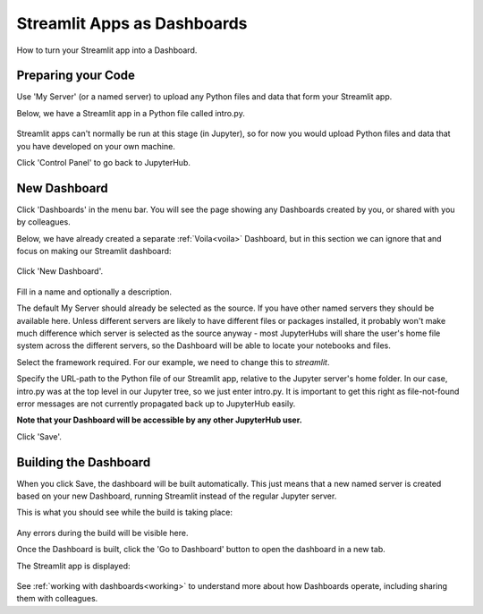 .. _streamlit:

Streamlit Apps as Dashboards
----------------------------

How to turn your Streamlit app into a Dashboard.

Preparing your Code
~~~~~~~~~~~~~~~~~~~

Use 'My Server' (or a named server) to upload any Python files and data that form your Streamlit app.

Below, we have a Streamlit app in a Python file called intro.py.

.. figure:: ../../_static/screenshots/userguide/JupyterTree.png
   :alt: Jupyter with ipynb and py files

Streamlit apps can't normally be run at this stage (in Jupyter), so for now you would upload Python files and data that you have developed on 
your own machine.

Click 'Control Panel' to go back to JupyterHub.


New Dashboard
~~~~~~~~~~~~~

Click 'Dashboards' in the menu bar. You will see the page showing any Dashboards created by you, or shared with you by colleagues.

Below, we have already created a separate :ref:`Voila<voila>` Dashboard, but in this section we can ignore that and focus on making our 
Streamlit dashboard:

.. figure:: ../../_static/screenshots/userguide/VoilaDashboardOnly.png
   :alt: Dashboards screen showing a Voila dashboard

Click 'New Dashboard'.

.. figure:: ../../_static/screenshots/userguide/StreamlitNewDashboard.png
   :alt: New Dashboard screen

Fill in a name and optionally a description.

The default My Server should already be selected as the source. If you have other named servers they should be available here. Unless 
different servers are likely to have different files or packages installed, it probably won't make much difference which server is selected 
as the source anyway - most JupyterHubs will share the user's home file system across the different servers, so the Dashboard will 
be able to locate your notebooks and files.

Select the framework required. For our example, we need to change this to *streamlit*.

Specify the URL-path to the Python file of our Streamlit app, relative to the Jupyter server's home folder. In our case, intro.py 
was at the top level in our Jupyter tree, so we just enter intro.py. It is important to get this right as file-not-found error messages are 
not currently propagated back up to JupyterHub easily.

**Note that your Dashboard will be accessible by any other JupyterHub user.**

Click 'Save'.

Building the Dashboard
~~~~~~~~~~~~~~~~~~~~~~

When you click Save, the dashboard will be built automatically. This just means that a new named server is created based on your new Dashboard, 
running Streamlit instead of the regular Jupyter server.

This is what you should see while the build is taking place:

.. figure:: ../../_static/screenshots/userguide/StreamlitDashboardBuild.png
   :alt: Dashboard Build screen

Any errors during the build will be visible here.

Once the Dashboard is built, click the 'Go to Dashboard' button to open the dashboard in a new tab.

The Streamlit app is displayed:

.. figure:: ../../_static/screenshots/userguide/StreamlitApp.png
   :alt: Dashboard screen

See :ref:`working with dashboards<working>` to understand more about how Dashboards operate, including sharing them with colleagues.
